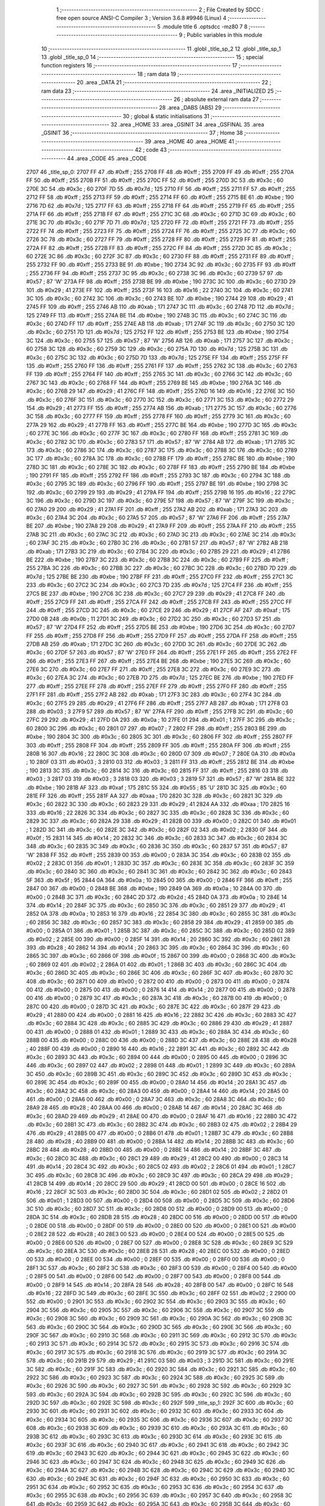                               1 ;--------------------------------------------------------
                              2 ; File Created by SDCC : free open source ANSI-C Compiler
                              3 ; Version 3.6.8 #9946 (Linux)
                              4 ;--------------------------------------------------------
                              5 	.module title
                              6 	.optsdcc -mz80
                              7 	
                              8 ;--------------------------------------------------------
                              9 ; Public variables in this module
                             10 ;--------------------------------------------------------
                             11 	.globl _title_sp_2
                             12 	.globl _title_sp_1
                             13 	.globl _title_sp_0
                             14 ;--------------------------------------------------------
                             15 ; special function registers
                             16 ;--------------------------------------------------------
                             17 ;--------------------------------------------------------
                             18 ; ram data
                             19 ;--------------------------------------------------------
                             20 	.area _DATA
                             21 ;--------------------------------------------------------
                             22 ; ram data
                             23 ;--------------------------------------------------------
                             24 	.area _INITIALIZED
                             25 ;--------------------------------------------------------
                             26 ; absolute external ram data
                             27 ;--------------------------------------------------------
                             28 	.area _DABS (ABS)
                             29 ;--------------------------------------------------------
                             30 ; global & static initialisations
                             31 ;--------------------------------------------------------
                             32 	.area _HOME
                             33 	.area _GSINIT
                             34 	.area _GSFINAL
                             35 	.area _GSINIT
                             36 ;--------------------------------------------------------
                             37 ; Home
                             38 ;--------------------------------------------------------
                             39 	.area _HOME
                             40 	.area _HOME
                             41 ;--------------------------------------------------------
                             42 ; code
                             43 ;--------------------------------------------------------
                             44 	.area _CODE
                             45 	.area _CODE
   2707                      46 _title_sp_0:
   2707 FF                   47 	.db #0xff	; 255
   2708 FF                   48 	.db #0xff	; 255
   2709 FF                   49 	.db #0xff	; 255
   270A FF                   50 	.db #0xff	; 255
   270B FF                   51 	.db #0xff	; 255
   270C FF                   52 	.db #0xff	; 255
   270D 3C                   53 	.db #0x3c	; 60
   270E 3C                   54 	.db #0x3c	; 60
   270F 7D                   55 	.db #0x7d	; 125
   2710 FF                   56 	.db #0xff	; 255
   2711 FF                   57 	.db #0xff	; 255
   2712 FF                   58 	.db #0xff	; 255
   2713 FF                   59 	.db #0xff	; 255
   2714 FF                   60 	.db #0xff	; 255
   2715 BE                   61 	.db #0xbe	; 190
   2716 7D                   62 	.db #0x7d	; 125
   2717 FF                   63 	.db #0xff	; 255
   2718 FF                   64 	.db #0xff	; 255
   2719 FF                   65 	.db #0xff	; 255
   271A FF                   66 	.db #0xff	; 255
   271B FF                   67 	.db #0xff	; 255
   271C 3C                   68 	.db #0x3c	; 60
   271D 3C                   69 	.db #0x3c	; 60
   271E 3C                   70 	.db #0x3c	; 60
   271F 7D                   71 	.db #0x7d	; 125
   2720 FF                   72 	.db #0xff	; 255
   2721 FF                   73 	.db #0xff	; 255
   2722 FF                   74 	.db #0xff	; 255
   2723 FF                   75 	.db #0xff	; 255
   2724 FF                   76 	.db #0xff	; 255
   2725 3C                   77 	.db #0x3c	; 60
   2726 3C                   78 	.db #0x3c	; 60
   2727 FF                   79 	.db #0xff	; 255
   2728 FF                   80 	.db #0xff	; 255
   2729 FF                   81 	.db #0xff	; 255
   272A FF                   82 	.db #0xff	; 255
   272B FF                   83 	.db #0xff	; 255
   272C FF                   84 	.db #0xff	; 255
   272D 3C                   85 	.db #0x3c	; 60
   272E 3C                   86 	.db #0x3c	; 60
   272F 3C                   87 	.db #0x3c	; 60
   2730 FF                   88 	.db #0xff	; 255
   2731 FF                   89 	.db #0xff	; 255
   2732 FF                   90 	.db #0xff	; 255
   2733 BE                   91 	.db #0xbe	; 190
   2734 3C                   92 	.db #0x3c	; 60
   2735 FF                   93 	.db #0xff	; 255
   2736 FF                   94 	.db #0xff	; 255
   2737 3C                   95 	.db #0x3c	; 60
   2738 3C                   96 	.db #0x3c	; 60
   2739 57                   97 	.db #0x57	; 87	'W'
   273A FF                   98 	.db #0xff	; 255
   273B BE                   99 	.db #0xbe	; 190
   273C 3C                  100 	.db #0x3c	; 60
   273D 29                  101 	.db #0x29	; 41
   273E FF                  102 	.db #0xff	; 255
   273F 16                  103 	.db #0x16	; 22
   2740 3C                  104 	.db #0x3c	; 60
   2741 3C                  105 	.db #0x3c	; 60
   2742 3C                  106 	.db #0x3c	; 60
   2743 BE                  107 	.db #0xbe	; 190
   2744 29                  108 	.db #0x29	; 41
   2745 FF                  109 	.db #0xff	; 255
   2746 AB                  110 	.db #0xab	; 171
   2747 3C                  111 	.db #0x3c	; 60
   2748 7D                  112 	.db #0x7d	; 125
   2749 FF                  113 	.db #0xff	; 255
   274A BE                  114 	.db #0xbe	; 190
   274B 3C                  115 	.db #0x3c	; 60
   274C 3C                  116 	.db #0x3c	; 60
   274D FF                  117 	.db #0xff	; 255
   274E AB                  118 	.db #0xab	; 171
   274F 3C                  119 	.db #0x3c	; 60
   2750 3C                  120 	.db #0x3c	; 60
   2751 7D                  121 	.db #0x7d	; 125
   2752 FF                  122 	.db #0xff	; 255
   2753 BE                  123 	.db #0xbe	; 190
   2754 3C                  124 	.db #0x3c	; 60
   2755 57                  125 	.db #0x57	; 87	'W'
   2756 AB                  126 	.db #0xab	; 171
   2757 3C                  127 	.db #0x3c	; 60
   2758 3C                  128 	.db #0x3c	; 60
   2759 3C                  129 	.db #0x3c	; 60
   275A 7D                  130 	.db #0x7d	; 125
   275B 3C                  131 	.db #0x3c	; 60
   275C 3C                  132 	.db #0x3c	; 60
   275D 7D                  133 	.db #0x7d	; 125
   275E FF                  134 	.db #0xff	; 255
   275F FF                  135 	.db #0xff	; 255
   2760 FF                  136 	.db #0xff	; 255
   2761 FF                  137 	.db #0xff	; 255
   2762 3C                  138 	.db #0x3c	; 60
   2763 FF                  139 	.db #0xff	; 255
   2764 FF                  140 	.db #0xff	; 255
   2765 3C                  141 	.db #0x3c	; 60
   2766 3C                  142 	.db #0x3c	; 60
   2767 3C                  143 	.db #0x3c	; 60
   2768 FF                  144 	.db #0xff	; 255
   2769 BE                  145 	.db #0xbe	; 190
   276A 3C                  146 	.db #0x3c	; 60
   276B 29                  147 	.db #0x29	; 41
   276C FF                  148 	.db #0xff	; 255
   276D 16                  149 	.db #0x16	; 22
   276E 3C                  150 	.db #0x3c	; 60
   276F 3C                  151 	.db #0x3c	; 60
   2770 3C                  152 	.db #0x3c	; 60
   2771 3C                  153 	.db #0x3c	; 60
   2772 29                  154 	.db #0x29	; 41
   2773 FF                  155 	.db #0xff	; 255
   2774 AB                  156 	.db #0xab	; 171
   2775 3C                  157 	.db #0x3c	; 60
   2776 3C                  158 	.db #0x3c	; 60
   2777 FF                  159 	.db #0xff	; 255
   2778 FF                  160 	.db #0xff	; 255
   2779 3C                  161 	.db #0x3c	; 60
   277A 29                  162 	.db #0x29	; 41
   277B FF                  163 	.db #0xff	; 255
   277C BE                  164 	.db #0xbe	; 190
   277D 3C                  165 	.db #0x3c	; 60
   277E 3C                  166 	.db #0x3c	; 60
   277F 3C                  167 	.db #0x3c	; 60
   2780 FF                  168 	.db #0xff	; 255
   2781 3C                  169 	.db #0x3c	; 60
   2782 3C                  170 	.db #0x3c	; 60
   2783 57                  171 	.db #0x57	; 87	'W'
   2784 AB                  172 	.db #0xab	; 171
   2785 3C                  173 	.db #0x3c	; 60
   2786 3C                  174 	.db #0x3c	; 60
   2787 3C                  175 	.db #0x3c	; 60
   2788 3C                  176 	.db #0x3c	; 60
   2789 3C                  177 	.db #0x3c	; 60
   278A 3C                  178 	.db #0x3c	; 60
   278B FF                  179 	.db #0xff	; 255
   278C BE                  180 	.db #0xbe	; 190
   278D 3C                  181 	.db #0x3c	; 60
   278E 3C                  182 	.db #0x3c	; 60
   278F FF                  183 	.db #0xff	; 255
   2790 BE                  184 	.db #0xbe	; 190
   2791 FF                  185 	.db #0xff	; 255
   2792 FF                  186 	.db #0xff	; 255
   2793 3C                  187 	.db #0x3c	; 60
   2794 3C                  188 	.db #0x3c	; 60
   2795 3C                  189 	.db #0x3c	; 60
   2796 FF                  190 	.db #0xff	; 255
   2797 BE                  191 	.db #0xbe	; 190
   2798 3C                  192 	.db #0x3c	; 60
   2799 29                  193 	.db #0x29	; 41
   279A FF                  194 	.db #0xff	; 255
   279B 16                  195 	.db #0x16	; 22
   279C 3C                  196 	.db #0x3c	; 60
   279D 3C                  197 	.db #0x3c	; 60
   279E 57                  198 	.db #0x57	; 87	'W'
   279F 3C                  199 	.db #0x3c	; 60
   27A0 29                  200 	.db #0x29	; 41
   27A1 FF                  201 	.db #0xff	; 255
   27A2 AB                  202 	.db #0xab	; 171
   27A3 3C                  203 	.db #0x3c	; 60
   27A4 3C                  204 	.db #0x3c	; 60
   27A5 57                  205 	.db #0x57	; 87	'W'
   27A6 FF                  206 	.db #0xff	; 255
   27A7 BE                  207 	.db #0xbe	; 190
   27A8 29                  208 	.db #0x29	; 41
   27A9 FF                  209 	.db #0xff	; 255
   27AA FF                  210 	.db #0xff	; 255
   27AB 3C                  211 	.db #0x3c	; 60
   27AC 3C                  212 	.db #0x3c	; 60
   27AD 3C                  213 	.db #0x3c	; 60
   27AE 3C                  214 	.db #0x3c	; 60
   27AF 3C                  215 	.db #0x3c	; 60
   27B0 3C                  216 	.db #0x3c	; 60
   27B1 57                  217 	.db #0x57	; 87	'W'
   27B2 AB                  218 	.db #0xab	; 171
   27B3 3C                  219 	.db #0x3c	; 60
   27B4 3C                  220 	.db #0x3c	; 60
   27B5 29                  221 	.db #0x29	; 41
   27B6 BE                  222 	.db #0xbe	; 190
   27B7 3C                  223 	.db #0x3c	; 60
   27B8 3C                  224 	.db #0x3c	; 60
   27B9 FF                  225 	.db #0xff	; 255
   27BA 3C                  226 	.db #0x3c	; 60
   27BB 3C                  227 	.db #0x3c	; 60
   27BC 3C                  228 	.db #0x3c	; 60
   27BD 7D                  229 	.db #0x7d	; 125
   27BE BE                  230 	.db #0xbe	; 190
   27BF FF                  231 	.db #0xff	; 255
   27C0 FF                  232 	.db #0xff	; 255
   27C1 3C                  233 	.db #0x3c	; 60
   27C2 3C                  234 	.db #0x3c	; 60
   27C3 7D                  235 	.db #0x7d	; 125
   27C4 FF                  236 	.db #0xff	; 255
   27C5 BE                  237 	.db #0xbe	; 190
   27C6 3C                  238 	.db #0x3c	; 60
   27C7 29                  239 	.db #0x29	; 41
   27C8 FF                  240 	.db #0xff	; 255
   27C9 FF                  241 	.db #0xff	; 255
   27CA FF                  242 	.db #0xff	; 255
   27CB FF                  243 	.db #0xff	; 255
   27CC FF                  244 	.db #0xff	; 255
   27CD 3C                  245 	.db #0x3c	; 60
   27CE 29                  246 	.db #0x29	; 41
   27CF AF                  247 	.db #0xaf	; 175
   27D0 0B                  248 	.db #0x0b	; 11
   27D1 3C                  249 	.db #0x3c	; 60
   27D2 3C                  250 	.db #0x3c	; 60
   27D3 57                  251 	.db #0x57	; 87	'W'
   27D4 FF                  252 	.db #0xff	; 255
   27D5 BE                  253 	.db #0xbe	; 190
   27D6 3C                  254 	.db #0x3c	; 60
   27D7 FF                  255 	.db #0xff	; 255
   27D8 FF                  256 	.db #0xff	; 255
   27D9 FF                  257 	.db #0xff	; 255
   27DA FF                  258 	.db #0xff	; 255
   27DB AB                  259 	.db #0xab	; 171
   27DC 3C                  260 	.db #0x3c	; 60
   27DD 3C                  261 	.db #0x3c	; 60
   27DE 3C                  262 	.db #0x3c	; 60
   27DF 57                  263 	.db #0x57	; 87	'W'
   27E0 FF                  264 	.db #0xff	; 255
   27E1 FF                  265 	.db #0xff	; 255
   27E2 FF                  266 	.db #0xff	; 255
   27E3 FF                  267 	.db #0xff	; 255
   27E4 BE                  268 	.db #0xbe	; 190
   27E5 3C                  269 	.db #0x3c	; 60
   27E6 3C                  270 	.db #0x3c	; 60
   27E7 FF                  271 	.db #0xff	; 255
   27E8 3C                  272 	.db #0x3c	; 60
   27E9 3C                  273 	.db #0x3c	; 60
   27EA 3C                  274 	.db #0x3c	; 60
   27EB 7D                  275 	.db #0x7d	; 125
   27EC BE                  276 	.db #0xbe	; 190
   27ED FF                  277 	.db #0xff	; 255
   27EE FF                  278 	.db #0xff	; 255
   27EF FF                  279 	.db #0xff	; 255
   27F0 FF                  280 	.db #0xff	; 255
   27F1 FF                  281 	.db #0xff	; 255
   27F2 AB                  282 	.db #0xab	; 171
   27F3 3C                  283 	.db #0x3c	; 60
   27F4 3C                  284 	.db #0x3c	; 60
   27F5 29                  285 	.db #0x29	; 41
   27F6 FF                  286 	.db #0xff	; 255
   27F7 AB                  287 	.db #0xab	; 171
   27F8 03                  288 	.db #0x03	; 3
   27F9 57                  289 	.db #0x57	; 87	'W'
   27FA FF                  290 	.db #0xff	; 255
   27FB 3C                  291 	.db #0x3c	; 60
   27FC 29                  292 	.db #0x29	; 41
   27FD 0A                  293 	.db #0x0a	; 10
   27FE 01                  294 	.db #0x01	; 1
   27FF 3C                  295 	.db #0x3c	; 60
   2800 3C                  296 	.db #0x3c	; 60
   2801 07                  297 	.db #0x07	; 7
   2802 FF                  298 	.db #0xff	; 255
   2803 BE                  299 	.db #0xbe	; 190
   2804 3C                  300 	.db #0x3c	; 60
   2805 3C                  301 	.db #0x3c	; 60
   2806 FF                  302 	.db #0xff	; 255
   2807 FF                  303 	.db #0xff	; 255
   2808 FF                  304 	.db #0xff	; 255
   2809 FF                  305 	.db #0xff	; 255
   280A FF                  306 	.db #0xff	; 255
   280B 16                  307 	.db #0x16	; 22
   280C 3C                  308 	.db #0x3c	; 60
   280D 07                  309 	.db #0x07	; 7
   280E 0A                  310 	.db #0x0a	; 10
   280F 03                  311 	.db #0x03	; 3
   2810 03                  312 	.db #0x03	; 3
   2811 FF                  313 	.db #0xff	; 255
   2812 BE                  314 	.db #0xbe	; 190
   2813 3C                  315 	.db #0x3c	; 60
   2814 3C                  316 	.db #0x3c	; 60
   2815 FF                  317 	.db #0xff	; 255
   2816 03                  318 	.db #0x03	; 3
   2817 03                  319 	.db #0x03	; 3
   2818 03                  320 	.db #0x03	; 3
   2819 57                  321 	.db #0x57	; 87	'W'
   281A BE                  322 	.db #0xbe	; 190
   281B AF                  323 	.db #0xaf	; 175
   281C 55                  324 	.db #0x55	; 85	'U'
   281D 3C                  325 	.db #0x3c	; 60
   281E FF                  326 	.db #0xff	; 255
   281F AA                  327 	.db #0xaa	; 170
   2820 3C                  328 	.db #0x3c	; 60
   2821 3C                  329 	.db #0x3c	; 60
   2822 3C                  330 	.db #0x3c	; 60
   2823 29                  331 	.db #0x29	; 41
   2824 AA                  332 	.db #0xaa	; 170
   2825 16                  333 	.db #0x16	; 22
   2826 3C                  334 	.db #0x3c	; 60
   2827 3C                  335 	.db #0x3c	; 60
   2828 3C                  336 	.db #0x3c	; 60
   2829 3C                  337 	.db #0x3c	; 60
   282A 29                  338 	.db #0x29	; 41
   282B 00                  339 	.db #0x00	; 0
   282C 01                  340 	.db #0x01	; 1
   282D 3C                  341 	.db #0x3c	; 60
   282E 3C                  342 	.db #0x3c	; 60
   282F 02                  343 	.db #0x02	; 2
   2830 0F                  344 	.db #0x0f	; 15
   2831 14                  345 	.db #0x14	; 20
   2832 3C                  346 	.db #0x3c	; 60
   2833 3C                  347 	.db #0x3c	; 60
   2834 3C                  348 	.db #0x3c	; 60
   2835 3C                  349 	.db #0x3c	; 60
   2836 3C                  350 	.db #0x3c	; 60
   2837 57                  351 	.db #0x57	; 87	'W'
   2838 FF                  352 	.db #0xff	; 255
   2839 00                  353 	.db #0x00	; 0
   283A 3C                  354 	.db #0x3c	; 60
   283B 02                  355 	.db #0x02	; 2
   283C 01                  356 	.db #0x01	; 1
   283D 3C                  357 	.db #0x3c	; 60
   283E 3C                  358 	.db #0x3c	; 60
   283F 3C                  359 	.db #0x3c	; 60
   2840 3C                  360 	.db #0x3c	; 60
   2841 3C                  361 	.db #0x3c	; 60
   2842 3C                  362 	.db #0x3c	; 60
   2843 5F                  363 	.db #0x5f	; 95
   2844 0A                  364 	.db #0x0a	; 10
   2845 00                  365 	.db #0x00	; 0
   2846 FF                  366 	.db #0xff	; 255
   2847 00                  367 	.db #0x00	; 0
   2848 BE                  368 	.db #0xbe	; 190
   2849 0A                  369 	.db #0x0a	; 10
   284A 00                  370 	.db #0x00	; 0
   284B 3C                  371 	.db #0x3c	; 60
   284C 2D                  372 	.db #0x2d	; 45
   284D 0A                  373 	.db #0x0a	; 10
   284E 14                  374 	.db #0x14	; 20
   284F 3C                  375 	.db #0x3c	; 60
   2850 3C                  376 	.db #0x3c	; 60
   2851 29                  377 	.db #0x29	; 41
   2852 0A                  378 	.db #0x0a	; 10
   2853 16                  379 	.db #0x16	; 22
   2854 3C                  380 	.db #0x3c	; 60
   2855 3C                  381 	.db #0x3c	; 60
   2856 3C                  382 	.db #0x3c	; 60
   2857 3C                  383 	.db #0x3c	; 60
   2858 29                  384 	.db #0x29	; 41
   2859 00                  385 	.db #0x00	; 0
   285A 01                  386 	.db #0x01	; 1
   285B 3C                  387 	.db #0x3c	; 60
   285C 3C                  388 	.db #0x3c	; 60
   285D 02                  389 	.db #0x02	; 2
   285E 00                  390 	.db #0x00	; 0
   285F 14                  391 	.db #0x14	; 20
   2860 3C                  392 	.db #0x3c	; 60
   2861 28                  393 	.db #0x28	; 40
   2862 14                  394 	.db #0x14	; 20
   2863 3C                  395 	.db #0x3c	; 60
   2864 3C                  396 	.db #0x3c	; 60
   2865 3C                  397 	.db #0x3c	; 60
   2866 0F                  398 	.db #0x0f	; 15
   2867 00                  399 	.db #0x00	; 0
   2868 3C                  400 	.db #0x3c	; 60
   2869 02                  401 	.db #0x02	; 2
   286A 01                  402 	.db #0x01	; 1
   286B 3C                  403 	.db #0x3c	; 60
   286C 3C                  404 	.db #0x3c	; 60
   286D 3C                  405 	.db #0x3c	; 60
   286E 3C                  406 	.db #0x3c	; 60
   286F 3C                  407 	.db #0x3c	; 60
   2870 3C                  408 	.db #0x3c	; 60
   2871 00                  409 	.db #0x00	; 0
   2872 00                  410 	.db #0x00	; 0
   2873 00                  411 	.db #0x00	; 0
   2874 00                  412 	.db #0x00	; 0
   2875 00                  413 	.db #0x00	; 0
   2876 14                  414 	.db #0x14	; 20
   2877 00                  415 	.db #0x00	; 0
   2878 00                  416 	.db #0x00	; 0
   2879 3C                  417 	.db #0x3c	; 60
   287A 3C                  418 	.db #0x3c	; 60
   287B 00                  419 	.db #0x00	; 0
   287C 00                  420 	.db #0x00	; 0
   287D 3C                  421 	.db #0x3c	; 60
   287E 3C                  422 	.db #0x3c	; 60
   287F 29                  423 	.db #0x29	; 41
   2880 00                  424 	.db #0x00	; 0
   2881 16                  425 	.db #0x16	; 22
   2882 3C                  426 	.db #0x3c	; 60
   2883 3C                  427 	.db #0x3c	; 60
   2884 3C                  428 	.db #0x3c	; 60
   2885 3C                  429 	.db #0x3c	; 60
   2886 29                  430 	.db #0x29	; 41
   2887 00                  431 	.db #0x00	; 0
   2888 01                  432 	.db #0x01	; 1
   2889 3C                  433 	.db #0x3c	; 60
   288A 3C                  434 	.db #0x3c	; 60
   288B 00                  435 	.db #0x00	; 0
   288C 00                  436 	.db #0x00	; 0
   288D 3C                  437 	.db #0x3c	; 60
   288E 28                  438 	.db #0x28	; 40
   288F 00                  439 	.db #0x00	; 0
   2890 16                  440 	.db #0x16	; 22
   2891 3C                  441 	.db #0x3c	; 60
   2892 3C                  442 	.db #0x3c	; 60
   2893 3C                  443 	.db #0x3c	; 60
   2894 00                  444 	.db #0x00	; 0
   2895 00                  445 	.db #0x00	; 0
   2896 3C                  446 	.db #0x3c	; 60
   2897 02                  447 	.db #0x02	; 2
   2898 01                  448 	.db #0x01	; 1
   2899 3C                  449 	.db #0x3c	; 60
   289A 3C                  450 	.db #0x3c	; 60
   289B 3C                  451 	.db #0x3c	; 60
   289C 3C                  452 	.db #0x3c	; 60
   289D 3C                  453 	.db #0x3c	; 60
   289E 3C                  454 	.db #0x3c	; 60
   289F 00                  455 	.db #0x00	; 0
   28A0 14                  456 	.db #0x14	; 20
   28A1 3C                  457 	.db #0x3c	; 60
   28A2 3C                  458 	.db #0x3c	; 60
   28A3 00                  459 	.db #0x00	; 0
   28A4 14                  460 	.db #0x14	; 20
   28A5 00                  461 	.db #0x00	; 0
   28A6 00                  462 	.db #0x00	; 0
   28A7 3C                  463 	.db #0x3c	; 60
   28A8 3C                  464 	.db #0x3c	; 60
   28A9 28                  465 	.db #0x28	; 40
   28AA 00                  466 	.db #0x00	; 0
   28AB 14                  467 	.db #0x14	; 20
   28AC 3C                  468 	.db #0x3c	; 60
   28AD 29                  469 	.db #0x29	; 41
   28AE 00                  470 	.db #0x00	; 0
   28AF 16                  471 	.db #0x16	; 22
   28B0 3C                  472 	.db #0x3c	; 60
   28B1 3C                  473 	.db #0x3c	; 60
   28B2 3C                  474 	.db #0x3c	; 60
   28B3 02                  475 	.db #0x02	; 2
   28B4 29                  476 	.db #0x29	; 41
   28B5 00                  477 	.db #0x00	; 0
   28B6 01                  478 	.db #0x01	; 1
   28B7 3C                  479 	.db #0x3c	; 60
   28B8 28                  480 	.db #0x28	; 40
   28B9 00                  481 	.db #0x00	; 0
   28BA 14                  482 	.db #0x14	; 20
   28BB 3C                  483 	.db #0x3c	; 60
   28BC 28                  484 	.db #0x28	; 40
   28BD 00                  485 	.db #0x00	; 0
   28BE 14                  486 	.db #0x14	; 20
   28BF 3C                  487 	.db #0x3c	; 60
   28C0 3C                  488 	.db #0x3c	; 60
   28C1 29                  489 	.db #0x29	; 41
   28C2 00                  490 	.db #0x00	; 0
   28C3 14                  491 	.db #0x14	; 20
   28C4 3C                  492 	.db #0x3c	; 60
   28C5 02                  493 	.db #0x02	; 2
   28C6 01                  494 	.db #0x01	; 1
   28C7 3C                  495 	.db #0x3c	; 60
   28C8 3C                  496 	.db #0x3c	; 60
   28C9 3C                  497 	.db #0x3c	; 60
   28CA 29                  498 	.db #0x29	; 41
   28CB 14                  499 	.db #0x14	; 20
   28CC 29                  500 	.db #0x29	; 41
   28CD 00                  501 	.db #0x00	; 0
   28CE 16                  502 	.db #0x16	; 22
   28CF 3C                  503 	.db #0x3c	; 60
   28D0 3C                  504 	.db #0x3c	; 60
   28D1 02                  505 	.db #0x02	; 2
   28D2 01                  506 	.db #0x01	; 1
   28D3 00                  507 	.db #0x00	; 0
   28D4 00                  508 	.db #0x00	; 0
   28D5 3C                  509 	.db #0x3c	; 60
   28D6 3C                  510 	.db #0x3c	; 60
   28D7 3C                  511 	.db #0x3c	; 60
   28D8 00                  512 	.db #0x00	; 0
   28D9 00                  513 	.db #0x00	; 0
   28DA 3C                  514 	.db #0x3c	; 60
   28DB 28                  515 	.db #0x28	; 40
   28DC 00                  516 	.db #0x00	; 0
   28DD 00                  517 	.db #0x00	; 0
   28DE 00                  518 	.db #0x00	; 0
   28DF 00                  519 	.db #0x00	; 0
   28E0 00                  520 	.db #0x00	; 0
   28E1 00                  521 	.db #0x00	; 0
   28E2 28                  522 	.db #0x28	; 40
   28E3 00                  523 	.db #0x00	; 0
   28E4 00                  524 	.db #0x00	; 0
   28E5 00                  525 	.db #0x00	; 0
   28E6 00                  526 	.db #0x00	; 0
   28E7 00                  527 	.db #0x00	; 0
   28E8 3C                  528 	.db #0x3c	; 60
   28E9 3C                  529 	.db #0x3c	; 60
   28EA 3C                  530 	.db #0x3c	; 60
   28EB 28                  531 	.db #0x28	; 40
   28EC 00                  532 	.db #0x00	; 0
   28ED 00                  533 	.db #0x00	; 0
   28EE 00                  534 	.db #0x00	; 0
   28EF 00                  535 	.db #0x00	; 0
   28F0 00                  536 	.db #0x00	; 0
   28F1 3C                  537 	.db #0x3c	; 60
   28F2 3C                  538 	.db #0x3c	; 60
   28F3 00                  539 	.db #0x00	; 0
   28F4 00                  540 	.db #0x00	; 0
   28F5 00                  541 	.db #0x00	; 0
   28F6 00                  542 	.db #0x00	; 0
   28F7 00                  543 	.db #0x00	; 0
   28F8 00                  544 	.db #0x00	; 0
   28F9 14                  545 	.db #0x14	; 20
   28FA 28                  546 	.db #0x28	; 40
   28FB 00                  547 	.db #0x00	; 0
   28FC 16                  548 	.db #0x16	; 22
   28FD 3C                  549 	.db #0x3c	; 60
   28FE 3C                  550 	.db #0x3c	; 60
   28FF 02                  551 	.db #0x02	; 2
   2900 00                  552 	.db #0x00	; 0
   2901 3C                  553 	.db #0x3c	; 60
   2902 3C                  554 	.db #0x3c	; 60
   2903 3C                  555 	.db #0x3c	; 60
   2904 3C                  556 	.db #0x3c	; 60
   2905 3C                  557 	.db #0x3c	; 60
   2906 3C                  558 	.db #0x3c	; 60
   2907 3C                  559 	.db #0x3c	; 60
   2908 3C                  560 	.db #0x3c	; 60
   2909 3C                  561 	.db #0x3c	; 60
   290A 3C                  562 	.db #0x3c	; 60
   290B 3C                  563 	.db #0x3c	; 60
   290C 3C                  564 	.db #0x3c	; 60
   290D 3C                  565 	.db #0x3c	; 60
   290E 3C                  566 	.db #0x3c	; 60
   290F 3C                  567 	.db #0x3c	; 60
   2910 3C                  568 	.db #0x3c	; 60
   2911 3C                  569 	.db #0x3c	; 60
   2912 3C                  570 	.db #0x3c	; 60
   2913 3C                  571 	.db #0x3c	; 60
   2914 3C                  572 	.db #0x3c	; 60
   2915 3C                  573 	.db #0x3c	; 60
   2916 3C                  574 	.db #0x3c	; 60
   2917 3C                  575 	.db #0x3c	; 60
   2918 3C                  576 	.db #0x3c	; 60
   2919 3C                  577 	.db #0x3c	; 60
   291A 3C                  578 	.db #0x3c	; 60
   291B 29                  579 	.db #0x29	; 41
   291C 03                  580 	.db #0x03	; 3
   291D 3C                  581 	.db #0x3c	; 60
   291E 3C                  582 	.db #0x3c	; 60
   291F 3C                  583 	.db #0x3c	; 60
   2920 3C                  584 	.db #0x3c	; 60
   2921 3C                  585 	.db #0x3c	; 60
   2922 3C                  586 	.db #0x3c	; 60
   2923 3C                  587 	.db #0x3c	; 60
   2924 3C                  588 	.db #0x3c	; 60
   2925 3C                  589 	.db #0x3c	; 60
   2926 3C                  590 	.db #0x3c	; 60
   2927 3C                  591 	.db #0x3c	; 60
   2928 3C                  592 	.db #0x3c	; 60
   2929 3C                  593 	.db #0x3c	; 60
   292A 3C                  594 	.db #0x3c	; 60
   292B 3C                  595 	.db #0x3c	; 60
   292C 3C                  596 	.db #0x3c	; 60
   292D 3C                  597 	.db #0x3c	; 60
   292E 3C                  598 	.db #0x3c	; 60
   292F                     599 _title_sp_1:
   292F 3C                  600 	.db #0x3c	; 60
   2930 3C                  601 	.db #0x3c	; 60
   2931 3C                  602 	.db #0x3c	; 60
   2932 3C                  603 	.db #0x3c	; 60
   2933 3C                  604 	.db #0x3c	; 60
   2934 3C                  605 	.db #0x3c	; 60
   2935 3C                  606 	.db #0x3c	; 60
   2936 3C                  607 	.db #0x3c	; 60
   2937 3C                  608 	.db #0x3c	; 60
   2938 3C                  609 	.db #0x3c	; 60
   2939 3C                  610 	.db #0x3c	; 60
   293A 3C                  611 	.db #0x3c	; 60
   293B 3C                  612 	.db #0x3c	; 60
   293C 3C                  613 	.db #0x3c	; 60
   293D 3C                  614 	.db #0x3c	; 60
   293E 3C                  615 	.db #0x3c	; 60
   293F 3C                  616 	.db #0x3c	; 60
   2940 3C                  617 	.db #0x3c	; 60
   2941 3C                  618 	.db #0x3c	; 60
   2942 3C                  619 	.db #0x3c	; 60
   2943 3C                  620 	.db #0x3c	; 60
   2944 3C                  621 	.db #0x3c	; 60
   2945 3C                  622 	.db #0x3c	; 60
   2946 3C                  623 	.db #0x3c	; 60
   2947 3C                  624 	.db #0x3c	; 60
   2948 3C                  625 	.db #0x3c	; 60
   2949 3C                  626 	.db #0x3c	; 60
   294A 3C                  627 	.db #0x3c	; 60
   294B 3C                  628 	.db #0x3c	; 60
   294C 3C                  629 	.db #0x3c	; 60
   294D 3C                  630 	.db #0x3c	; 60
   294E 3C                  631 	.db #0x3c	; 60
   294F 3C                  632 	.db #0x3c	; 60
   2950 3C                  633 	.db #0x3c	; 60
   2951 3C                  634 	.db #0x3c	; 60
   2952 3C                  635 	.db #0x3c	; 60
   2953 3C                  636 	.db #0x3c	; 60
   2954 3C                  637 	.db #0x3c	; 60
   2955 3C                  638 	.db #0x3c	; 60
   2956 3C                  639 	.db #0x3c	; 60
   2957 3C                  640 	.db #0x3c	; 60
   2958 3C                  641 	.db #0x3c	; 60
   2959 3C                  642 	.db #0x3c	; 60
   295A 3C                  643 	.db #0x3c	; 60
   295B 3C                  644 	.db #0x3c	; 60
   295C 3C                  645 	.db #0x3c	; 60
   295D 3C                  646 	.db #0x3c	; 60
   295E 3C                  647 	.db #0x3c	; 60
   295F 3C                  648 	.db #0x3c	; 60
   2960 3C                  649 	.db #0x3c	; 60
   2961 3C                  650 	.db #0x3c	; 60
   2962 3C                  651 	.db #0x3c	; 60
   2963 3C                  652 	.db #0x3c	; 60
   2964 3C                  653 	.db #0x3c	; 60
   2965 3C                  654 	.db #0x3c	; 60
   2966 3C                  655 	.db #0x3c	; 60
   2967 3C                  656 	.db #0x3c	; 60
   2968 3C                  657 	.db #0x3c	; 60
   2969 3C                  658 	.db #0x3c	; 60
   296A 7D                  659 	.db #0x7d	; 125
   296B 3C                  660 	.db #0x3c	; 60
   296C 3C                  661 	.db #0x3c	; 60
   296D 3C                  662 	.db #0x3c	; 60
   296E 3C                  663 	.db #0x3c	; 60
   296F 3C                  664 	.db #0x3c	; 60
   2970 7D                  665 	.db #0x7d	; 125
   2971 FF                  666 	.db #0xff	; 255
   2972 BE                  667 	.db #0xbe	; 190
   2973 FF                  668 	.db #0xff	; 255
   2974 FF                  669 	.db #0xff	; 255
   2975 BE                  670 	.db #0xbe	; 190
   2976 FF                  671 	.db #0xff	; 255
   2977 FF                  672 	.db #0xff	; 255
   2978 7D                  673 	.db #0x7d	; 125
   2979 FF                  674 	.db #0xff	; 255
   297A BE                  675 	.db #0xbe	; 190
   297B FF                  676 	.db #0xff	; 255
   297C FF                  677 	.db #0xff	; 255
   297D BE                  678 	.db #0xbe	; 190
   297E 3C                  679 	.db #0x3c	; 60
   297F 3C                  680 	.db #0x3c	; 60
   2980 3C                  681 	.db #0x3c	; 60
   2981 3C                  682 	.db #0x3c	; 60
   2982 3C                  683 	.db #0x3c	; 60
   2983 3C                  684 	.db #0x3c	; 60
   2984 3C                  685 	.db #0x3c	; 60
   2985 3C                  686 	.db #0x3c	; 60
   2986 3C                  687 	.db #0x3c	; 60
   2987 3C                  688 	.db #0x3c	; 60
   2988 3C                  689 	.db #0x3c	; 60
   2989 3C                  690 	.db #0x3c	; 60
   298A 3C                  691 	.db #0x3c	; 60
   298B 3C                  692 	.db #0x3c	; 60
   298C 3C                  693 	.db #0x3c	; 60
   298D 3C                  694 	.db #0x3c	; 60
   298E 3C                  695 	.db #0x3c	; 60
   298F 3C                  696 	.db #0x3c	; 60
   2990 3C                  697 	.db #0x3c	; 60
   2991 3C                  698 	.db #0x3c	; 60
   2992 3C                  699 	.db #0x3c	; 60
   2993 3C                  700 	.db #0x3c	; 60
   2994 3C                  701 	.db #0x3c	; 60
   2995 3C                  702 	.db #0x3c	; 60
   2996 3C                  703 	.db #0x3c	; 60
   2997 3C                  704 	.db #0x3c	; 60
   2998 FF                  705 	.db #0xff	; 255
   2999 3C                  706 	.db #0x3c	; 60
   299A 7D                  707 	.db #0x7d	; 125
   299B 3C                  708 	.db #0x3c	; 60
   299C 3C                  709 	.db #0x3c	; 60
   299D 3C                  710 	.db #0x3c	; 60
   299E 7D                  711 	.db #0x7d	; 125
   299F BE                  712 	.db #0xbe	; 190
   29A0 3C                  713 	.db #0x3c	; 60
   29A1 3C                  714 	.db #0x3c	; 60
   29A2 BE                  715 	.db #0xbe	; 190
   29A3 3C                  716 	.db #0x3c	; 60
   29A4 BE                  717 	.db #0xbe	; 190
   29A5 7D                  718 	.db #0x7d	; 125
   29A6 7D                  719 	.db #0x7d	; 125
   29A7 3C                  720 	.db #0x3c	; 60
   29A8 BE                  721 	.db #0xbe	; 190
   29A9 3C                  722 	.db #0x3c	; 60
   29AA BE                  723 	.db #0xbe	; 190
   29AB 3C                  724 	.db #0x3c	; 60
   29AC 3C                  725 	.db #0x3c	; 60
   29AD 3C                  726 	.db #0x3c	; 60
   29AE 3C                  727 	.db #0x3c	; 60
   29AF 3C                  728 	.db #0x3c	; 60
   29B0 3C                  729 	.db #0x3c	; 60
   29B1 3C                  730 	.db #0x3c	; 60
   29B2 3C                  731 	.db #0x3c	; 60
   29B3 3C                  732 	.db #0x3c	; 60
   29B4 3C                  733 	.db #0x3c	; 60
   29B5 3C                  734 	.db #0x3c	; 60
   29B6 3C                  735 	.db #0x3c	; 60
   29B7 3C                  736 	.db #0x3c	; 60
   29B8 3C                  737 	.db #0x3c	; 60
   29B9 3C                  738 	.db #0x3c	; 60
   29BA 3C                  739 	.db #0x3c	; 60
   29BB 3C                  740 	.db #0x3c	; 60
   29BC 3C                  741 	.db #0x3c	; 60
   29BD 3C                  742 	.db #0x3c	; 60
   29BE 3C                  743 	.db #0x3c	; 60
   29BF 3C                  744 	.db #0x3c	; 60
   29C0 3C                  745 	.db #0x3c	; 60
   29C1 3C                  746 	.db #0x3c	; 60
   29C2 3C                  747 	.db #0x3c	; 60
   29C3 3C                  748 	.db #0x3c	; 60
   29C4 3C                  749 	.db #0x3c	; 60
   29C5 3C                  750 	.db #0x3c	; 60
   29C6 7D                  751 	.db #0x7d	; 125
   29C7 3C                  752 	.db #0x3c	; 60
   29C8 3C                  753 	.db #0x3c	; 60
   29C9 3C                  754 	.db #0x3c	; 60
   29CA 3C                  755 	.db #0x3c	; 60
   29CB 3C                  756 	.db #0x3c	; 60
   29CC 7D                  757 	.db #0x7d	; 125
   29CD FF                  758 	.db #0xff	; 255
   29CE BE                  759 	.db #0xbe	; 190
   29CF 3C                  760 	.db #0x3c	; 60
   29D0 BE                  761 	.db #0xbe	; 190
   29D1 3C                  762 	.db #0x3c	; 60
   29D2 FF                  763 	.db #0xff	; 255
   29D3 FF                  764 	.db #0xff	; 255
   29D4 7D                  765 	.db #0x7d	; 125
   29D5 FF                  766 	.db #0xff	; 255
   29D6 BE                  767 	.db #0xbe	; 190
   29D7 3C                  768 	.db #0x3c	; 60
   29D8 BE                  769 	.db #0xbe	; 190
   29D9 3C                  770 	.db #0x3c	; 60
   29DA 3C                  771 	.db #0x3c	; 60
   29DB 3C                  772 	.db #0x3c	; 60
   29DC 3C                  773 	.db #0x3c	; 60
   29DD 3C                  774 	.db #0x3c	; 60
   29DE 3C                  775 	.db #0x3c	; 60
   29DF 3C                  776 	.db #0x3c	; 60
   29E0 3C                  777 	.db #0x3c	; 60
   29E1 3C                  778 	.db #0x3c	; 60
   29E2 3C                  779 	.db #0x3c	; 60
   29E3 3C                  780 	.db #0x3c	; 60
   29E4 3C                  781 	.db #0x3c	; 60
   29E5 3C                  782 	.db #0x3c	; 60
   29E6 3C                  783 	.db #0x3c	; 60
   29E7 3C                  784 	.db #0x3c	; 60
   29E8 3C                  785 	.db #0x3c	; 60
   29E9 3C                  786 	.db #0x3c	; 60
   29EA 3C                  787 	.db #0x3c	; 60
   29EB 3C                  788 	.db #0x3c	; 60
   29EC 3C                  789 	.db #0x3c	; 60
   29ED 3C                  790 	.db #0x3c	; 60
   29EE 3C                  791 	.db #0x3c	; 60
   29EF 3C                  792 	.db #0x3c	; 60
   29F0 3C                  793 	.db #0x3c	; 60
   29F1 3C                  794 	.db #0x3c	; 60
   29F2 3C                  795 	.db #0x3c	; 60
   29F3 3C                  796 	.db #0x3c	; 60
   29F4 7D                  797 	.db #0x7d	; 125
   29F5 3C                  798 	.db #0x3c	; 60
   29F6 7D                  799 	.db #0x7d	; 125
   29F7 3C                  800 	.db #0x3c	; 60
   29F8 3C                  801 	.db #0x3c	; 60
   29F9 3C                  802 	.db #0x3c	; 60
   29FA 3C                  803 	.db #0x3c	; 60
   29FB 3C                  804 	.db #0x3c	; 60
   29FC BE                  805 	.db #0xbe	; 190
   29FD 3C                  806 	.db #0x3c	; 60
   29FE BE                  807 	.db #0xbe	; 190
   29FF 3C                  808 	.db #0x3c	; 60
   2A00 BE                  809 	.db #0xbe	; 190
   2A01 7D                  810 	.db #0x7d	; 125
   2A02 7D                  811 	.db #0x7d	; 125
   2A03 FF                  812 	.db #0xff	; 255
   2A04 3C                  813 	.db #0x3c	; 60
   2A05 3C                  814 	.db #0x3c	; 60
   2A06 BE                  815 	.db #0xbe	; 190
   2A07 3C                  816 	.db #0x3c	; 60
   2A08 3C                  817 	.db #0x3c	; 60
   2A09 3C                  818 	.db #0x3c	; 60
   2A0A 3C                  819 	.db #0x3c	; 60
   2A0B 3C                  820 	.db #0x3c	; 60
   2A0C 3C                  821 	.db #0x3c	; 60
   2A0D 3C                  822 	.db #0x3c	; 60
   2A0E 3C                  823 	.db #0x3c	; 60
   2A0F 3C                  824 	.db #0x3c	; 60
   2A10 3C                  825 	.db #0x3c	; 60
   2A11 3C                  826 	.db #0x3c	; 60
   2A12 3C                  827 	.db #0x3c	; 60
   2A13 3C                  828 	.db #0x3c	; 60
   2A14 3C                  829 	.db #0x3c	; 60
   2A15 3C                  830 	.db #0x3c	; 60
   2A16 3C                  831 	.db #0x3c	; 60
   2A17 3C                  832 	.db #0x3c	; 60
   2A18 3C                  833 	.db #0x3c	; 60
   2A19 3C                  834 	.db #0x3c	; 60
   2A1A 3C                  835 	.db #0x3c	; 60
   2A1B 3C                  836 	.db #0x3c	; 60
   2A1C 3C                  837 	.db #0x3c	; 60
   2A1D 3C                  838 	.db #0x3c	; 60
   2A1E 3C                  839 	.db #0x3c	; 60
   2A1F 3C                  840 	.db #0x3c	; 60
   2A20 3C                  841 	.db #0x3c	; 60
   2A21 3C                  842 	.db #0x3c	; 60
   2A22 FF                  843 	.db #0xff	; 255
   2A23 BE                  844 	.db #0xbe	; 190
   2A24 3C                  845 	.db #0x3c	; 60
   2A25 3C                  846 	.db #0x3c	; 60
   2A26 3C                  847 	.db #0x3c	; 60
   2A27 3C                  848 	.db #0x3c	; 60
   2A28 7D                  849 	.db #0x7d	; 125
   2A29 FF                  850 	.db #0xff	; 255
   2A2A BE                  851 	.db #0xbe	; 190
   2A2B 3C                  852 	.db #0x3c	; 60
   2A2C BE                  853 	.db #0xbe	; 190
   2A2D 3C                  854 	.db #0x3c	; 60
   2A2E BE                  855 	.db #0xbe	; 190
   2A2F 7D                  856 	.db #0x7d	; 125
   2A30 7D                  857 	.db #0x7d	; 125
   2A31 3C                  858 	.db #0x3c	; 60
   2A32 BE                  859 	.db #0xbe	; 190
   2A33 3C                  860 	.db #0x3c	; 60
   2A34 BE                  861 	.db #0xbe	; 190
   2A35 3C                  862 	.db #0x3c	; 60
   2A36 3C                  863 	.db #0x3c	; 60
   2A37 3C                  864 	.db #0x3c	; 60
   2A38 3C                  865 	.db #0x3c	; 60
   2A39 3C                  866 	.db #0x3c	; 60
   2A3A 3C                  867 	.db #0x3c	; 60
   2A3B 3C                  868 	.db #0x3c	; 60
   2A3C 3C                  869 	.db #0x3c	; 60
   2A3D 3C                  870 	.db #0x3c	; 60
   2A3E 3C                  871 	.db #0x3c	; 60
   2A3F 3C                  872 	.db #0x3c	; 60
   2A40 3C                  873 	.db #0x3c	; 60
   2A41 3C                  874 	.db #0x3c	; 60
   2A42 3C                  875 	.db #0x3c	; 60
   2A43 3C                  876 	.db #0x3c	; 60
   2A44 3C                  877 	.db #0x3c	; 60
   2A45 3C                  878 	.db #0x3c	; 60
   2A46 3C                  879 	.db #0x3c	; 60
   2A47 3C                  880 	.db #0x3c	; 60
   2A48 3C                  881 	.db #0x3c	; 60
   2A49 3C                  882 	.db #0x3c	; 60
   2A4A 3C                  883 	.db #0x3c	; 60
   2A4B 3C                  884 	.db #0x3c	; 60
   2A4C 3C                  885 	.db #0x3c	; 60
   2A4D 3C                  886 	.db #0x3c	; 60
   2A4E 3C                  887 	.db #0x3c	; 60
   2A4F 3C                  888 	.db #0x3c	; 60
   2A50 3C                  889 	.db #0x3c	; 60
   2A51 3C                  890 	.db #0x3c	; 60
   2A52 3C                  891 	.db #0x3c	; 60
   2A53 3C                  892 	.db #0x3c	; 60
   2A54 3C                  893 	.db #0x3c	; 60
   2A55 3C                  894 	.db #0x3c	; 60
   2A56 3C                  895 	.db #0x3c	; 60
   2A57 3C                  896 	.db #0x3c	; 60
   2A58 3C                  897 	.db #0x3c	; 60
   2A59 3C                  898 	.db #0x3c	; 60
   2A5A 3C                  899 	.db #0x3c	; 60
   2A5B 3C                  900 	.db #0x3c	; 60
   2A5C 3C                  901 	.db #0x3c	; 60
   2A5D 3C                  902 	.db #0x3c	; 60
   2A5E 3C                  903 	.db #0x3c	; 60
   2A5F 3C                  904 	.db #0x3c	; 60
   2A60 3C                  905 	.db #0x3c	; 60
   2A61 3C                  906 	.db #0x3c	; 60
   2A62 3C                  907 	.db #0x3c	; 60
   2A63 3C                  908 	.db #0x3c	; 60
   2A64 3C                  909 	.db #0x3c	; 60
   2A65 3C                  910 	.db #0x3c	; 60
   2A66 3C                  911 	.db #0x3c	; 60
   2A67 3C                  912 	.db #0x3c	; 60
   2A68 3C                  913 	.db #0x3c	; 60
   2A69 3C                  914 	.db #0x3c	; 60
   2A6A 3C                  915 	.db #0x3c	; 60
   2A6B 3C                  916 	.db #0x3c	; 60
   2A6C 3C                  917 	.db #0x3c	; 60
   2A6D 3C                  918 	.db #0x3c	; 60
   2A6E 3C                  919 	.db #0x3c	; 60
   2A6F 3C                  920 	.db #0x3c	; 60
   2A70 3C                  921 	.db #0x3c	; 60
   2A71 3C                  922 	.db #0x3c	; 60
   2A72 3C                  923 	.db #0x3c	; 60
   2A73 3C                  924 	.db #0x3c	; 60
   2A74 3C                  925 	.db #0x3c	; 60
   2A75 3C                  926 	.db #0x3c	; 60
   2A76 3C                  927 	.db #0x3c	; 60
   2A77 3C                  928 	.db #0x3c	; 60
   2A78 3C                  929 	.db #0x3c	; 60
   2A79 3C                  930 	.db #0x3c	; 60
   2A7A 3C                  931 	.db #0x3c	; 60
   2A7B 3C                  932 	.db #0x3c	; 60
   2A7C 3C                  933 	.db #0x3c	; 60
   2A7D 3C                  934 	.db #0x3c	; 60
   2A7E 3C                  935 	.db #0x3c	; 60
   2A7F 3C                  936 	.db #0x3c	; 60
   2A80 3C                  937 	.db #0x3c	; 60
   2A81 3C                  938 	.db #0x3c	; 60
   2A82 3C                  939 	.db #0x3c	; 60
   2A83 3C                  940 	.db #0x3c	; 60
   2A84 3C                  941 	.db #0x3c	; 60
   2A85 3C                  942 	.db #0x3c	; 60
   2A86 3C                  943 	.db #0x3c	; 60
   2A87 3C                  944 	.db #0x3c	; 60
   2A88 3C                  945 	.db #0x3c	; 60
   2A89 3C                  946 	.db #0x3c	; 60
   2A8A 3C                  947 	.db #0x3c	; 60
   2A8B 3C                  948 	.db #0x3c	; 60
   2A8C 3C                  949 	.db #0x3c	; 60
   2A8D 3C                  950 	.db #0x3c	; 60
   2A8E 3C                  951 	.db #0x3c	; 60
   2A8F 3C                  952 	.db #0x3c	; 60
   2A90 3C                  953 	.db #0x3c	; 60
   2A91 3C                  954 	.db #0x3c	; 60
   2A92 3C                  955 	.db #0x3c	; 60
   2A93 3C                  956 	.db #0x3c	; 60
   2A94 3C                  957 	.db #0x3c	; 60
   2A95 3C                  958 	.db #0x3c	; 60
   2A96 3C                  959 	.db #0x3c	; 60
   2A97 3C                  960 	.db #0x3c	; 60
   2A98 3C                  961 	.db #0x3c	; 60
   2A99 3C                  962 	.db #0x3c	; 60
   2A9A 3C                  963 	.db #0x3c	; 60
   2A9B 3C                  964 	.db #0x3c	; 60
   2A9C 3C                  965 	.db #0x3c	; 60
   2A9D 3C                  966 	.db #0x3c	; 60
   2A9E 3C                  967 	.db #0x3c	; 60
   2A9F 3C                  968 	.db #0x3c	; 60
   2AA0 3C                  969 	.db #0x3c	; 60
   2AA1 3C                  970 	.db #0x3c	; 60
   2AA2 3C                  971 	.db #0x3c	; 60
   2AA3 3C                  972 	.db #0x3c	; 60
   2AA4 3C                  973 	.db #0x3c	; 60
   2AA5 3C                  974 	.db #0x3c	; 60
   2AA6 3C                  975 	.db #0x3c	; 60
   2AA7 3C                  976 	.db #0x3c	; 60
   2AA8 3C                  977 	.db #0x3c	; 60
   2AA9 3C                  978 	.db #0x3c	; 60
   2AAA 3C                  979 	.db #0x3c	; 60
   2AAB 3C                  980 	.db #0x3c	; 60
   2AAC 3C                  981 	.db #0x3c	; 60
   2AAD 3C                  982 	.db #0x3c	; 60
   2AAE 3C                  983 	.db #0x3c	; 60
   2AAF 3C                  984 	.db #0x3c	; 60
   2AB0 3C                  985 	.db #0x3c	; 60
   2AB1 3C                  986 	.db #0x3c	; 60
   2AB2 3C                  987 	.db #0x3c	; 60
   2AB3 3C                  988 	.db #0x3c	; 60
   2AB4 3C                  989 	.db #0x3c	; 60
   2AB5 3C                  990 	.db #0x3c	; 60
   2AB6 3C                  991 	.db #0x3c	; 60
   2AB7 3C                  992 	.db #0x3c	; 60
   2AB8 3C                  993 	.db #0x3c	; 60
   2AB9 3C                  994 	.db #0x3c	; 60
   2ABA 3C                  995 	.db #0x3c	; 60
   2ABB 3C                  996 	.db #0x3c	; 60
   2ABC 3C                  997 	.db #0x3c	; 60
   2ABD 3C                  998 	.db #0x3c	; 60
   2ABE 3C                  999 	.db #0x3c	; 60
   2ABF 3C                 1000 	.db #0x3c	; 60
   2AC0 3C                 1001 	.db #0x3c	; 60
   2AC1 3C                 1002 	.db #0x3c	; 60
   2AC2 3C                 1003 	.db #0x3c	; 60
   2AC3 3C                 1004 	.db #0x3c	; 60
   2AC4 3C                 1005 	.db #0x3c	; 60
   2AC5 3C                 1006 	.db #0x3c	; 60
   2AC6 3C                 1007 	.db #0x3c	; 60
   2AC7 3C                 1008 	.db #0x3c	; 60
   2AC8 3C                 1009 	.db #0x3c	; 60
   2AC9 3C                 1010 	.db #0x3c	; 60
   2ACA 3C                 1011 	.db #0x3c	; 60
   2ACB 3C                 1012 	.db #0x3c	; 60
   2ACC 3C                 1013 	.db #0x3c	; 60
   2ACD 3C                 1014 	.db #0x3c	; 60
   2ACE 3C                 1015 	.db #0x3c	; 60
   2ACF 3C                 1016 	.db #0x3c	; 60
   2AD0 3C                 1017 	.db #0x3c	; 60
   2AD1 3C                 1018 	.db #0x3c	; 60
   2AD2 3C                 1019 	.db #0x3c	; 60
   2AD3 3C                 1020 	.db #0x3c	; 60
   2AD4 3C                 1021 	.db #0x3c	; 60
   2AD5 3C                 1022 	.db #0x3c	; 60
   2AD6 3C                 1023 	.db #0x3c	; 60
   2AD7 3C                 1024 	.db #0x3c	; 60
   2AD8 3C                 1025 	.db #0x3c	; 60
   2AD9 3C                 1026 	.db #0x3c	; 60
   2ADA 3C                 1027 	.db #0x3c	; 60
   2ADB 3C                 1028 	.db #0x3c	; 60
   2ADC 3C                 1029 	.db #0x3c	; 60
   2ADD 3C                 1030 	.db #0x3c	; 60
   2ADE 3C                 1031 	.db #0x3c	; 60
   2ADF 3C                 1032 	.db #0x3c	; 60
   2AE0 3C                 1033 	.db #0x3c	; 60
   2AE1 3C                 1034 	.db #0x3c	; 60
   2AE2 3C                 1035 	.db #0x3c	; 60
   2AE3 3C                 1036 	.db #0x3c	; 60
   2AE4 3C                 1037 	.db #0x3c	; 60
   2AE5 3C                 1038 	.db #0x3c	; 60
   2AE6 3C                 1039 	.db #0x3c	; 60
   2AE7 3C                 1040 	.db #0x3c	; 60
   2AE8 3C                 1041 	.db #0x3c	; 60
   2AE9 3C                 1042 	.db #0x3c	; 60
   2AEA 3C                 1043 	.db #0x3c	; 60
   2AEB 3C                 1044 	.db #0x3c	; 60
   2AEC 3C                 1045 	.db #0x3c	; 60
   2AED 3C                 1046 	.db #0x3c	; 60
   2AEE 3C                 1047 	.db #0x3c	; 60
   2AEF 3C                 1048 	.db #0x3c	; 60
   2AF0 3C                 1049 	.db #0x3c	; 60
   2AF1 3C                 1050 	.db #0x3c	; 60
   2AF2 3C                 1051 	.db #0x3c	; 60
   2AF3 3C                 1052 	.db #0x3c	; 60
   2AF4 3C                 1053 	.db #0x3c	; 60
   2AF5 3C                 1054 	.db #0x3c	; 60
   2AF6 3C                 1055 	.db #0x3c	; 60
   2AF7 3C                 1056 	.db #0x3c	; 60
   2AF8 3C                 1057 	.db #0x3c	; 60
   2AF9 3C                 1058 	.db #0x3c	; 60
   2AFA 3C                 1059 	.db #0x3c	; 60
   2AFB 3C                 1060 	.db #0x3c	; 60
   2AFC 3C                 1061 	.db #0x3c	; 60
   2AFD 3C                 1062 	.db #0x3c	; 60
   2AFE 3C                 1063 	.db #0x3c	; 60
   2AFF 3C                 1064 	.db #0x3c	; 60
   2B00 3C                 1065 	.db #0x3c	; 60
   2B01 3C                 1066 	.db #0x3c	; 60
   2B02 3C                 1067 	.db #0x3c	; 60
   2B03 3C                 1068 	.db #0x3c	; 60
   2B04 3C                 1069 	.db #0x3c	; 60
   2B05 3C                 1070 	.db #0x3c	; 60
   2B06 3C                 1071 	.db #0x3c	; 60
   2B07 3C                 1072 	.db #0x3c	; 60
   2B08 3C                 1073 	.db #0x3c	; 60
   2B09 3C                 1074 	.db #0x3c	; 60
   2B0A 3C                 1075 	.db #0x3c	; 60
   2B0B 3C                 1076 	.db #0x3c	; 60
   2B0C 3C                 1077 	.db #0x3c	; 60
   2B0D 3C                 1078 	.db #0x3c	; 60
   2B0E 3C                 1079 	.db #0x3c	; 60
   2B0F 3C                 1080 	.db #0x3c	; 60
   2B10 3C                 1081 	.db #0x3c	; 60
   2B11 3C                 1082 	.db #0x3c	; 60
   2B12 3C                 1083 	.db #0x3c	; 60
   2B13 3C                 1084 	.db #0x3c	; 60
   2B14 3C                 1085 	.db #0x3c	; 60
   2B15 3C                 1086 	.db #0x3c	; 60
   2B16 3C                 1087 	.db #0x3c	; 60
   2B17 3C                 1088 	.db #0x3c	; 60
   2B18 3C                 1089 	.db #0x3c	; 60
   2B19 3C                 1090 	.db #0x3c	; 60
   2B1A 3C                 1091 	.db #0x3c	; 60
   2B1B 3C                 1092 	.db #0x3c	; 60
   2B1C 3C                 1093 	.db #0x3c	; 60
   2B1D 3C                 1094 	.db #0x3c	; 60
   2B1E 3C                 1095 	.db #0x3c	; 60
   2B1F 3C                 1096 	.db #0x3c	; 60
   2B20 3C                 1097 	.db #0x3c	; 60
   2B21 3C                 1098 	.db #0x3c	; 60
   2B22 3C                 1099 	.db #0x3c	; 60
   2B23 3C                 1100 	.db #0x3c	; 60
   2B24 3C                 1101 	.db #0x3c	; 60
   2B25 3C                 1102 	.db #0x3c	; 60
   2B26 3C                 1103 	.db #0x3c	; 60
   2B27 3C                 1104 	.db #0x3c	; 60
   2B28 3C                 1105 	.db #0x3c	; 60
   2B29 3C                 1106 	.db #0x3c	; 60
   2B2A 3C                 1107 	.db #0x3c	; 60
   2B2B 3C                 1108 	.db #0x3c	; 60
   2B2C 3C                 1109 	.db #0x3c	; 60
   2B2D 3C                 1110 	.db #0x3c	; 60
   2B2E 3C                 1111 	.db #0x3c	; 60
   2B2F 3C                 1112 	.db #0x3c	; 60
   2B30 3C                 1113 	.db #0x3c	; 60
   2B31 3C                 1114 	.db #0x3c	; 60
   2B32 3C                 1115 	.db #0x3c	; 60
   2B33 3C                 1116 	.db #0x3c	; 60
   2B34 3C                 1117 	.db #0x3c	; 60
   2B35 3C                 1118 	.db #0x3c	; 60
   2B36 3C                 1119 	.db #0x3c	; 60
   2B37 3C                 1120 	.db #0x3c	; 60
   2B38 3C                 1121 	.db #0x3c	; 60
   2B39 3C                 1122 	.db #0x3c	; 60
   2B3A 3C                 1123 	.db #0x3c	; 60
   2B3B 3C                 1124 	.db #0x3c	; 60
   2B3C 3C                 1125 	.db #0x3c	; 60
   2B3D 3C                 1126 	.db #0x3c	; 60
   2B3E 3C                 1127 	.db #0x3c	; 60
   2B3F 3C                 1128 	.db #0x3c	; 60
   2B40 3C                 1129 	.db #0x3c	; 60
   2B41 3C                 1130 	.db #0x3c	; 60
   2B42 3C                 1131 	.db #0x3c	; 60
   2B43 3C                 1132 	.db #0x3c	; 60
   2B44 3C                 1133 	.db #0x3c	; 60
   2B45 3C                 1134 	.db #0x3c	; 60
   2B46 3C                 1135 	.db #0x3c	; 60
   2B47 3C                 1136 	.db #0x3c	; 60
   2B48 3C                 1137 	.db #0x3c	; 60
   2B49 3C                 1138 	.db #0x3c	; 60
   2B4A 3C                 1139 	.db #0x3c	; 60
   2B4B 3C                 1140 	.db #0x3c	; 60
   2B4C 3C                 1141 	.db #0x3c	; 60
   2B4D 3C                 1142 	.db #0x3c	; 60
   2B4E 3C                 1143 	.db #0x3c	; 60
   2B4F 3C                 1144 	.db #0x3c	; 60
   2B50 3C                 1145 	.db #0x3c	; 60
   2B51 3C                 1146 	.db #0x3c	; 60
   2B52 3C                 1147 	.db #0x3c	; 60
   2B53 3C                 1148 	.db #0x3c	; 60
   2B54 3C                 1149 	.db #0x3c	; 60
   2B55 3C                 1150 	.db #0x3c	; 60
   2B56 3C                 1151 	.db #0x3c	; 60
   2B57                    1152 _title_sp_2:
   2B57 3C                 1153 	.db #0x3c	; 60
   2B58 3C                 1154 	.db #0x3c	; 60
   2B59 3C                 1155 	.db #0x3c	; 60
   2B5A 3C                 1156 	.db #0x3c	; 60
   2B5B 3C                 1157 	.db #0x3c	; 60
   2B5C 3C                 1158 	.db #0x3c	; 60
   2B5D 3C                 1159 	.db #0x3c	; 60
   2B5E 3C                 1160 	.db #0x3c	; 60
   2B5F 3C                 1161 	.db #0x3c	; 60
   2B60 3C                 1162 	.db #0x3c	; 60
   2B61 3C                 1163 	.db #0x3c	; 60
   2B62 3C                 1164 	.db #0x3c	; 60
   2B63 7D                 1165 	.db #0x7d	; 125
   2B64 FF                 1166 	.db #0xff	; 255
   2B65 BE                 1167 	.db #0xbe	; 190
   2B66 3C                 1168 	.db #0x3c	; 60
   2B67 3C                 1169 	.db #0x3c	; 60
   2B68 3C                 1170 	.db #0x3c	; 60
   2B69 3C                 1171 	.db #0x3c	; 60
   2B6A 7D                 1172 	.db #0x7d	; 125
   2B6B FF                 1173 	.db #0xff	; 255
   2B6C BE                 1174 	.db #0xbe	; 190
   2B6D FF                 1175 	.db #0xff	; 255
   2B6E FF                 1176 	.db #0xff	; 255
   2B6F 7D                 1177 	.db #0x7d	; 125
   2B70 3C                 1178 	.db #0x3c	; 60
   2B71 BE                 1179 	.db #0xbe	; 190
   2B72 FF                 1180 	.db #0xff	; 255
   2B73 FF                 1181 	.db #0xff	; 255
   2B74 BE                 1182 	.db #0xbe	; 190
   2B75 FF                 1183 	.db #0xff	; 255
   2B76 FF                 1184 	.db #0xff	; 255
   2B77 7D                 1185 	.db #0x7d	; 125
   2B78 FF                 1186 	.db #0xff	; 255
   2B79 BE                 1187 	.db #0xbe	; 190
   2B7A BE                 1188 	.db #0xbe	; 190
   2B7B 3C                 1189 	.db #0x3c	; 60
   2B7C FF                 1190 	.db #0xff	; 255
   2B7D FF                 1191 	.db #0xff	; 255
   2B7E 3C                 1192 	.db #0x3c	; 60
   2B7F 3C                 1193 	.db #0x3c	; 60
   2B80 3C                 1194 	.db #0x3c	; 60
   2B81 3C                 1195 	.db #0x3c	; 60
   2B82 3C                 1196 	.db #0x3c	; 60
   2B83 3C                 1197 	.db #0x3c	; 60
   2B84 3C                 1198 	.db #0x3c	; 60
   2B85 3C                 1199 	.db #0x3c	; 60
   2B86 3C                 1200 	.db #0x3c	; 60
   2B87 3C                 1201 	.db #0x3c	; 60
   2B88 3C                 1202 	.db #0x3c	; 60
   2B89 3C                 1203 	.db #0x3c	; 60
   2B8A 3C                 1204 	.db #0x3c	; 60
   2B8B 3C                 1205 	.db #0x3c	; 60
   2B8C 3C                 1206 	.db #0x3c	; 60
   2B8D 3C                 1207 	.db #0x3c	; 60
   2B8E 3C                 1208 	.db #0x3c	; 60
   2B8F 3C                 1209 	.db #0x3c	; 60
   2B90 3C                 1210 	.db #0x3c	; 60
   2B91 3C                 1211 	.db #0x3c	; 60
   2B92 3C                 1212 	.db #0x3c	; 60
   2B93 BE                 1213 	.db #0xbe	; 190
   2B94 7D                 1214 	.db #0x7d	; 125
   2B95 3C                 1215 	.db #0x3c	; 60
   2B96 3C                 1216 	.db #0x3c	; 60
   2B97 3C                 1217 	.db #0x3c	; 60
   2B98 7D                 1218 	.db #0x7d	; 125
   2B99 BE                 1219 	.db #0xbe	; 190
   2B9A 3C                 1220 	.db #0x3c	; 60
   2B9B BE                 1221 	.db #0xbe	; 190
   2B9C 7D                 1222 	.db #0x7d	; 125
   2B9D 7D                 1223 	.db #0x7d	; 125
   2B9E BE                 1224 	.db #0xbe	; 190
   2B9F BE                 1225 	.db #0xbe	; 190
   2BA0 3C                 1226 	.db #0x3c	; 60
   2BA1 BE                 1227 	.db #0xbe	; 190
   2BA2 3C                 1228 	.db #0x3c	; 60
   2BA3 BE                 1229 	.db #0xbe	; 190
   2BA4 7D                 1230 	.db #0x7d	; 125
   2BA5 7D                 1231 	.db #0x7d	; 125
   2BA6 3C                 1232 	.db #0x3c	; 60
   2BA7 BE                 1233 	.db #0xbe	; 190
   2BA8 BE                 1234 	.db #0xbe	; 190
   2BA9 3C                 1235 	.db #0x3c	; 60
   2BAA FF                 1236 	.db #0xff	; 255
   2BAB 3C                 1237 	.db #0x3c	; 60
   2BAC 3C                 1238 	.db #0x3c	; 60
   2BAD 3C                 1239 	.db #0x3c	; 60
   2BAE 3C                 1240 	.db #0x3c	; 60
   2BAF 3C                 1241 	.db #0x3c	; 60
   2BB0 3C                 1242 	.db #0x3c	; 60
   2BB1 3C                 1243 	.db #0x3c	; 60
   2BB2 3C                 1244 	.db #0x3c	; 60
   2BB3 3C                 1245 	.db #0x3c	; 60
   2BB4 3C                 1246 	.db #0x3c	; 60
   2BB5 3C                 1247 	.db #0x3c	; 60
   2BB6 3C                 1248 	.db #0x3c	; 60
   2BB7 3C                 1249 	.db #0x3c	; 60
   2BB8 3C                 1250 	.db #0x3c	; 60
   2BB9 3C                 1251 	.db #0x3c	; 60
   2BBA 3C                 1252 	.db #0x3c	; 60
   2BBB 3C                 1253 	.db #0x3c	; 60
   2BBC 3C                 1254 	.db #0x3c	; 60
   2BBD 3C                 1255 	.db #0x3c	; 60
   2BBE 3C                 1256 	.db #0x3c	; 60
   2BBF 7D                 1257 	.db #0x7d	; 125
   2BC0 FF                 1258 	.db #0xff	; 255
   2BC1 BE                 1259 	.db #0xbe	; 190
   2BC2 3C                 1260 	.db #0x3c	; 60
   2BC3 3C                 1261 	.db #0x3c	; 60
   2BC4 3C                 1262 	.db #0x3c	; 60
   2BC5 3C                 1263 	.db #0x3c	; 60
   2BC6 7D                 1264 	.db #0x7d	; 125
   2BC7 BE                 1265 	.db #0xbe	; 190
   2BC8 3C                 1266 	.db #0x3c	; 60
   2BC9 BE                 1267 	.db #0xbe	; 190
   2BCA 7D                 1268 	.db #0x7d	; 125
   2BCB 7D                 1269 	.db #0x7d	; 125
   2BCC FF                 1270 	.db #0xff	; 255
   2BCD BE                 1271 	.db #0xbe	; 190
   2BCE 3C                 1272 	.db #0x3c	; 60
   2BCF BE                 1273 	.db #0xbe	; 190
   2BD0 3C                 1274 	.db #0x3c	; 60
   2BD1 FF                 1275 	.db #0xff	; 255
   2BD2 FF                 1276 	.db #0xff	; 255
   2BD3 7D                 1277 	.db #0x7d	; 125
   2BD4 3C                 1278 	.db #0x3c	; 60
   2BD5 BE                 1279 	.db #0xbe	; 190
   2BD6 BE                 1280 	.db #0xbe	; 190
   2BD7 3C                 1281 	.db #0x3c	; 60
   2BD8 FF                 1282 	.db #0xff	; 255
   2BD9 FF                 1283 	.db #0xff	; 255
   2BDA 3C                 1284 	.db #0x3c	; 60
   2BDB 3C                 1285 	.db #0x3c	; 60
   2BDC 3C                 1286 	.db #0x3c	; 60
   2BDD 3C                 1287 	.db #0x3c	; 60
   2BDE 3C                 1288 	.db #0x3c	; 60
   2BDF 3C                 1289 	.db #0x3c	; 60
   2BE0 3C                 1290 	.db #0x3c	; 60
   2BE1 3C                 1291 	.db #0x3c	; 60
   2BE2 3C                 1292 	.db #0x3c	; 60
   2BE3 3C                 1293 	.db #0x3c	; 60
   2BE4 3C                 1294 	.db #0x3c	; 60
   2BE5 3C                 1295 	.db #0x3c	; 60
   2BE6 3C                 1296 	.db #0x3c	; 60
   2BE7 3C                 1297 	.db #0x3c	; 60
   2BE8 3C                 1298 	.db #0x3c	; 60
   2BE9 3C                 1299 	.db #0x3c	; 60
   2BEA 3C                 1300 	.db #0x3c	; 60
   2BEB 3C                 1301 	.db #0x3c	; 60
   2BEC 3C                 1302 	.db #0x3c	; 60
   2BED 7D                 1303 	.db #0x7d	; 125
   2BEE 3C                 1304 	.db #0x3c	; 60
   2BEF 3C                 1305 	.db #0x3c	; 60
   2BF0 7D                 1306 	.db #0x7d	; 125
   2BF1 3C                 1307 	.db #0x3c	; 60
   2BF2 3C                 1308 	.db #0x3c	; 60
   2BF3 3C                 1309 	.db #0x3c	; 60
   2BF4 7D                 1310 	.db #0x7d	; 125
   2BF5 BE                 1311 	.db #0xbe	; 190
   2BF6 3C                 1312 	.db #0x3c	; 60
   2BF7 BE                 1313 	.db #0xbe	; 190
   2BF8 7D                 1314 	.db #0x7d	; 125
   2BF9 7D                 1315 	.db #0x7d	; 125
   2BFA 7D                 1316 	.db #0x7d	; 125
   2BFB BE                 1317 	.db #0xbe	; 190
   2BFC 3C                 1318 	.db #0x3c	; 60
   2BFD BE                 1319 	.db #0xbe	; 190
   2BFE 3C                 1320 	.db #0x3c	; 60
   2BFF FF                 1321 	.db #0xff	; 255
   2C00 3C                 1322 	.db #0x3c	; 60
   2C01 7D                 1323 	.db #0x7d	; 125
   2C02 3C                 1324 	.db #0x3c	; 60
   2C03 BE                 1325 	.db #0xbe	; 190
   2C04 BE                 1326 	.db #0xbe	; 190
   2C05 3C                 1327 	.db #0x3c	; 60
   2C06 3C                 1328 	.db #0x3c	; 60
   2C07 7D                 1329 	.db #0x7d	; 125
   2C08 3C                 1330 	.db #0x3c	; 60
   2C09 3C                 1331 	.db #0x3c	; 60
   2C0A 3C                 1332 	.db #0x3c	; 60
   2C0B 3C                 1333 	.db #0x3c	; 60
   2C0C 3C                 1334 	.db #0x3c	; 60
   2C0D 3C                 1335 	.db #0x3c	; 60
   2C0E 3C                 1336 	.db #0x3c	; 60
   2C0F 3C                 1337 	.db #0x3c	; 60
   2C10 3C                 1338 	.db #0x3c	; 60
   2C11 3C                 1339 	.db #0x3c	; 60
   2C12 3C                 1340 	.db #0x3c	; 60
   2C13 3C                 1341 	.db #0x3c	; 60
   2C14 3C                 1342 	.db #0x3c	; 60
   2C15 3C                 1343 	.db #0x3c	; 60
   2C16 3C                 1344 	.db #0x3c	; 60
   2C17 3C                 1345 	.db #0x3c	; 60
   2C18 3C                 1346 	.db #0x3c	; 60
   2C19 3C                 1347 	.db #0x3c	; 60
   2C1A 3C                 1348 	.db #0x3c	; 60
   2C1B 7D                 1349 	.db #0x7d	; 125
   2C1C FF                 1350 	.db #0xff	; 255
   2C1D BE                 1351 	.db #0xbe	; 190
   2C1E 3C                 1352 	.db #0x3c	; 60
   2C1F 3C                 1353 	.db #0x3c	; 60
   2C20 3C                 1354 	.db #0x3c	; 60
   2C21 3C                 1355 	.db #0x3c	; 60
   2C22 7D                 1356 	.db #0x7d	; 125
   2C23 FF                 1357 	.db #0xff	; 255
   2C24 BE                 1358 	.db #0xbe	; 190
   2C25 FF                 1359 	.db #0xff	; 255
   2C26 FF                 1360 	.db #0xff	; 255
   2C27 7D                 1361 	.db #0x7d	; 125
   2C28 3C                 1362 	.db #0x3c	; 60
   2C29 BE                 1363 	.db #0xbe	; 190
   2C2A 3C                 1364 	.db #0x3c	; 60
   2C2B BE                 1365 	.db #0xbe	; 190
   2C2C 3C                 1366 	.db #0x3c	; 60
   2C2D BE                 1367 	.db #0xbe	; 190
   2C2E FF                 1368 	.db #0xff	; 255
   2C2F 7D                 1369 	.db #0x7d	; 125
   2C30 FF                 1370 	.db #0xff	; 255
   2C31 BE                 1371 	.db #0xbe	; 190
   2C32 FF                 1372 	.db #0xff	; 255
   2C33 BE                 1373 	.db #0xbe	; 190
   2C34 FF                 1374 	.db #0xff	; 255
   2C35 FF                 1375 	.db #0xff	; 255
   2C36 3C                 1376 	.db #0x3c	; 60
   2C37 3C                 1377 	.db #0x3c	; 60
   2C38 3C                 1378 	.db #0x3c	; 60
   2C39 3C                 1379 	.db #0x3c	; 60
   2C3A 3C                 1380 	.db #0x3c	; 60
   2C3B 3C                 1381 	.db #0x3c	; 60
   2C3C 3C                 1382 	.db #0x3c	; 60
   2C3D 3C                 1383 	.db #0x3c	; 60
   2C3E 3C                 1384 	.db #0x3c	; 60
   2C3F 3C                 1385 	.db #0x3c	; 60
   2C40 3C                 1386 	.db #0x3c	; 60
   2C41 3C                 1387 	.db #0x3c	; 60
   2C42 3C                 1388 	.db #0x3c	; 60
   2C43 3C                 1389 	.db #0x3c	; 60
   2C44 3C                 1390 	.db #0x3c	; 60
   2C45 3C                 1391 	.db #0x3c	; 60
   2C46 3C                 1392 	.db #0x3c	; 60
   2C47 3C                 1393 	.db #0x3c	; 60
   2C48 3C                 1394 	.db #0x3c	; 60
   2C49 3C                 1395 	.db #0x3c	; 60
   2C4A 3C                 1396 	.db #0x3c	; 60
   2C4B 3C                 1397 	.db #0x3c	; 60
   2C4C 3C                 1398 	.db #0x3c	; 60
   2C4D 3C                 1399 	.db #0x3c	; 60
   2C4E 3C                 1400 	.db #0x3c	; 60
   2C4F 3C                 1401 	.db #0x3c	; 60
   2C50 3C                 1402 	.db #0x3c	; 60
   2C51 3C                 1403 	.db #0x3c	; 60
   2C52 3C                 1404 	.db #0x3c	; 60
   2C53 3C                 1405 	.db #0x3c	; 60
   2C54 3C                 1406 	.db #0x3c	; 60
   2C55 3C                 1407 	.db #0x3c	; 60
   2C56 3C                 1408 	.db #0x3c	; 60
   2C57 3C                 1409 	.db #0x3c	; 60
   2C58 3C                 1410 	.db #0x3c	; 60
   2C59 3C                 1411 	.db #0x3c	; 60
   2C5A 3C                 1412 	.db #0x3c	; 60
   2C5B 3C                 1413 	.db #0x3c	; 60
   2C5C 3C                 1414 	.db #0x3c	; 60
   2C5D 3C                 1415 	.db #0x3c	; 60
   2C5E 3C                 1416 	.db #0x3c	; 60
   2C5F 3C                 1417 	.db #0x3c	; 60
   2C60 3C                 1418 	.db #0x3c	; 60
   2C61 3C                 1419 	.db #0x3c	; 60
   2C62 3C                 1420 	.db #0x3c	; 60
   2C63 3C                 1421 	.db #0x3c	; 60
   2C64 3C                 1422 	.db #0x3c	; 60
   2C65 3C                 1423 	.db #0x3c	; 60
   2C66 3C                 1424 	.db #0x3c	; 60
   2C67 3C                 1425 	.db #0x3c	; 60
   2C68 3C                 1426 	.db #0x3c	; 60
   2C69 3C                 1427 	.db #0x3c	; 60
   2C6A 3C                 1428 	.db #0x3c	; 60
   2C6B 3C                 1429 	.db #0x3c	; 60
   2C6C 3C                 1430 	.db #0x3c	; 60
   2C6D 3C                 1431 	.db #0x3c	; 60
   2C6E 3C                 1432 	.db #0x3c	; 60
   2C6F 3C                 1433 	.db #0x3c	; 60
   2C70 3C                 1434 	.db #0x3c	; 60
   2C71 3C                 1435 	.db #0x3c	; 60
   2C72 3C                 1436 	.db #0x3c	; 60
   2C73 3C                 1437 	.db #0x3c	; 60
   2C74 3C                 1438 	.db #0x3c	; 60
   2C75 3C                 1439 	.db #0x3c	; 60
   2C76 3C                 1440 	.db #0x3c	; 60
   2C77 3C                 1441 	.db #0x3c	; 60
   2C78 3C                 1442 	.db #0x3c	; 60
   2C79 3C                 1443 	.db #0x3c	; 60
   2C7A 3C                 1444 	.db #0x3c	; 60
   2C7B 3C                 1445 	.db #0x3c	; 60
   2C7C 3C                 1446 	.db #0x3c	; 60
   2C7D 3C                 1447 	.db #0x3c	; 60
   2C7E 3C                 1448 	.db #0x3c	; 60
   2C7F 3C                 1449 	.db #0x3c	; 60
   2C80 3C                 1450 	.db #0x3c	; 60
   2C81 3C                 1451 	.db #0x3c	; 60
   2C82 3C                 1452 	.db #0x3c	; 60
   2C83 3C                 1453 	.db #0x3c	; 60
   2C84 3C                 1454 	.db #0x3c	; 60
   2C85 3C                 1455 	.db #0x3c	; 60
   2C86 3C                 1456 	.db #0x3c	; 60
   2C87 3C                 1457 	.db #0x3c	; 60
   2C88 3C                 1458 	.db #0x3c	; 60
   2C89 3C                 1459 	.db #0x3c	; 60
   2C8A 3C                 1460 	.db #0x3c	; 60
   2C8B 3C                 1461 	.db #0x3c	; 60
   2C8C 3C                 1462 	.db #0x3c	; 60
   2C8D 3C                 1463 	.db #0x3c	; 60
   2C8E 3C                 1464 	.db #0x3c	; 60
   2C8F 3C                 1465 	.db #0x3c	; 60
   2C90 3C                 1466 	.db #0x3c	; 60
   2C91 3C                 1467 	.db #0x3c	; 60
   2C92 3C                 1468 	.db #0x3c	; 60
   2C93 3C                 1469 	.db #0x3c	; 60
   2C94 3C                 1470 	.db #0x3c	; 60
   2C95 3C                 1471 	.db #0x3c	; 60
   2C96 3C                 1472 	.db #0x3c	; 60
   2C97 3C                 1473 	.db #0x3c	; 60
   2C98 3C                 1474 	.db #0x3c	; 60
   2C99 3C                 1475 	.db #0x3c	; 60
   2C9A 3C                 1476 	.db #0x3c	; 60
   2C9B 3C                 1477 	.db #0x3c	; 60
   2C9C 3C                 1478 	.db #0x3c	; 60
   2C9D 3C                 1479 	.db #0x3c	; 60
   2C9E 3C                 1480 	.db #0x3c	; 60
   2C9F 3C                 1481 	.db #0x3c	; 60
   2CA0 3C                 1482 	.db #0x3c	; 60
   2CA1 3C                 1483 	.db #0x3c	; 60
   2CA2 3C                 1484 	.db #0x3c	; 60
   2CA3 3C                 1485 	.db #0x3c	; 60
   2CA4 3C                 1486 	.db #0x3c	; 60
   2CA5 3C                 1487 	.db #0x3c	; 60
   2CA6 3C                 1488 	.db #0x3c	; 60
   2CA7 3C                 1489 	.db #0x3c	; 60
   2CA8 3C                 1490 	.db #0x3c	; 60
   2CA9 3C                 1491 	.db #0x3c	; 60
   2CAA 3C                 1492 	.db #0x3c	; 60
   2CAB 3C                 1493 	.db #0x3c	; 60
   2CAC 3C                 1494 	.db #0x3c	; 60
   2CAD 3C                 1495 	.db #0x3c	; 60
   2CAE 3C                 1496 	.db #0x3c	; 60
   2CAF 3C                 1497 	.db #0x3c	; 60
   2CB0 3C                 1498 	.db #0x3c	; 60
   2CB1 3C                 1499 	.db #0x3c	; 60
   2CB2 3C                 1500 	.db #0x3c	; 60
   2CB3 3C                 1501 	.db #0x3c	; 60
   2CB4 3C                 1502 	.db #0x3c	; 60
   2CB5 3C                 1503 	.db #0x3c	; 60
   2CB6 3C                 1504 	.db #0x3c	; 60
   2CB7 3C                 1505 	.db #0x3c	; 60
   2CB8 3C                 1506 	.db #0x3c	; 60
   2CB9 3C                 1507 	.db #0x3c	; 60
   2CBA 3C                 1508 	.db #0x3c	; 60
   2CBB 3C                 1509 	.db #0x3c	; 60
   2CBC 3C                 1510 	.db #0x3c	; 60
   2CBD 3C                 1511 	.db #0x3c	; 60
   2CBE 3C                 1512 	.db #0x3c	; 60
   2CBF 3C                 1513 	.db #0x3c	; 60
   2CC0 3C                 1514 	.db #0x3c	; 60
   2CC1 3C                 1515 	.db #0x3c	; 60
   2CC2 3C                 1516 	.db #0x3c	; 60
   2CC3 3C                 1517 	.db #0x3c	; 60
   2CC4 3C                 1518 	.db #0x3c	; 60
   2CC5 3C                 1519 	.db #0x3c	; 60
   2CC6 3C                 1520 	.db #0x3c	; 60
   2CC7 3C                 1521 	.db #0x3c	; 60
   2CC8 3C                 1522 	.db #0x3c	; 60
   2CC9 3C                 1523 	.db #0x3c	; 60
   2CCA 3C                 1524 	.db #0x3c	; 60
   2CCB 3C                 1525 	.db #0x3c	; 60
   2CCC 3C                 1526 	.db #0x3c	; 60
   2CCD 3C                 1527 	.db #0x3c	; 60
   2CCE 3C                 1528 	.db #0x3c	; 60
   2CCF 3C                 1529 	.db #0x3c	; 60
   2CD0 3C                 1530 	.db #0x3c	; 60
   2CD1 3C                 1531 	.db #0x3c	; 60
   2CD2 3C                 1532 	.db #0x3c	; 60
   2CD3 3C                 1533 	.db #0x3c	; 60
   2CD4 3C                 1534 	.db #0x3c	; 60
   2CD5 3C                 1535 	.db #0x3c	; 60
   2CD6 3C                 1536 	.db #0x3c	; 60
   2CD7 3C                 1537 	.db #0x3c	; 60
   2CD8 3C                 1538 	.db #0x3c	; 60
   2CD9 3C                 1539 	.db #0x3c	; 60
   2CDA 3C                 1540 	.db #0x3c	; 60
   2CDB 3C                 1541 	.db #0x3c	; 60
   2CDC 3C                 1542 	.db #0x3c	; 60
   2CDD 3C                 1543 	.db #0x3c	; 60
   2CDE 3C                 1544 	.db #0x3c	; 60
   2CDF 3C                 1545 	.db #0x3c	; 60
   2CE0 3C                 1546 	.db #0x3c	; 60
   2CE1 3C                 1547 	.db #0x3c	; 60
   2CE2 3C                 1548 	.db #0x3c	; 60
   2CE3 3C                 1549 	.db #0x3c	; 60
   2CE4 3C                 1550 	.db #0x3c	; 60
   2CE5 3C                 1551 	.db #0x3c	; 60
   2CE6 3C                 1552 	.db #0x3c	; 60
   2CE7 3C                 1553 	.db #0x3c	; 60
   2CE8 3C                 1554 	.db #0x3c	; 60
   2CE9 3C                 1555 	.db #0x3c	; 60
   2CEA 3C                 1556 	.db #0x3c	; 60
   2CEB 3C                 1557 	.db #0x3c	; 60
   2CEC 3C                 1558 	.db #0x3c	; 60
   2CED 3C                 1559 	.db #0x3c	; 60
   2CEE 3C                 1560 	.db #0x3c	; 60
   2CEF 3C                 1561 	.db #0x3c	; 60
   2CF0 3C                 1562 	.db #0x3c	; 60
   2CF1 3C                 1563 	.db #0x3c	; 60
   2CF2 3C                 1564 	.db #0x3c	; 60
   2CF3 3C                 1565 	.db #0x3c	; 60
   2CF4 3C                 1566 	.db #0x3c	; 60
                           1567 	.area _INITIALIZER
                           1568 	.area _CABS (ABS)
